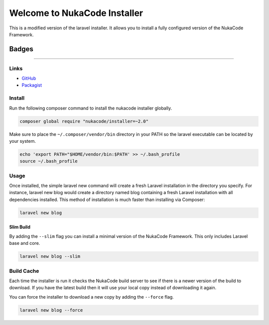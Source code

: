 Welcome to NukaCode Installer
================================
This is a modified version of the laravel installer. It allows you to install a fully configured version of the NukaCode Framework.

=======
Badges
=======
.. image:: https://scrutinizer-ci.com/g/NukaCode/installer/badges/quality-score.png?b=master
    :target: https://scrutinizer-ci.com/g/NukaCode/installer/?branch=master
.. image:: https://poser.pugx.org/nukacode/installer/v/stable.svg
    :target: https://packagist.org/packages/nukacode/installer
.. image:: https://poser.pugx.org/nukacode/installer/downloads.svg
    :target: https://packagist.org/packages/nukacode/installer
.. image:: https://poser.pugx.org/nukacode/installer/license.svg
    :target: https://packagist.org/packages/nukacode/installer
=====

Links
------
* `GitHub <https://github.com/NukaCode/installer>`_
* `Packagist <https://packagist.org/packages/nukacode/installer>`_


Install
-------
Run the following composer command to install the nukacode installer globally.

.. code::

    composer global require "nukacode/installer=~2.0"

Make sure to place the ``~/.composer/vendor/bin`` directory in your PATH so the laravel executable can be located by your system.

.. code::

    echo 'export PATH="$HOME/vendor/bin:$PATH' >> ~/.bash_profile
    source ~/.bash_profile

Usage
-----
Once installed, the simple laravel new command will create a fresh Laravel installation in the directory you specify.
For instance, laravel new blog would create a directory named blog containing a fresh Laravel installation with all dependencies installed.
This method of installation is much faster than installing via Composer:

.. code::

    laravel new blog

Slim Build
~~~~~~~~~~
By adding the ``--slim`` flag you can install a minimal version of the NukaCode Framework. This only includes Laravel base and core.

.. code::

    laravel new blog --slim

Build Cache
-----------
Each time the installer is run it checks the NukaCode build server to see if there is a newer version of the build to download.
If you have the latest build then it will use your local copy instead of downloading it again.

You can force the installer to download a new copy by adding the ``--force`` flag.

.. code::

    laravel new blog --force
